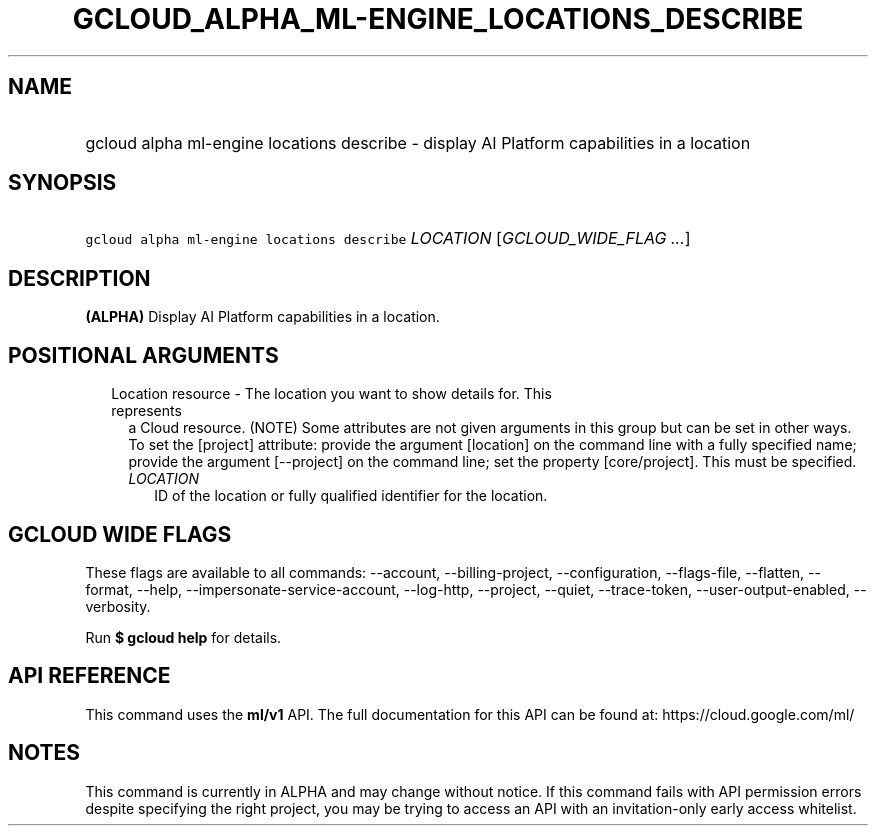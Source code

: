 
.TH "GCLOUD_ALPHA_ML\-ENGINE_LOCATIONS_DESCRIBE" 1



.SH "NAME"
.HP
gcloud alpha ml\-engine locations describe \- display AI Platform capabilities in a location



.SH "SYNOPSIS"
.HP
\f5gcloud alpha ml\-engine locations describe\fR \fILOCATION\fR [\fIGCLOUD_WIDE_FLAG\ ...\fR]



.SH "DESCRIPTION"

\fB(ALPHA)\fR Display AI Platform capabilities in a location.



.SH "POSITIONAL ARGUMENTS"

.RS 2m
.TP 2m

Location resource \- The location you want to show details for. This represents
a Cloud resource. (NOTE) Some attributes are not given arguments in this group
but can be set in other ways. To set the [project] attribute: provide the
argument [location] on the command line with a fully specified name; provide the
argument [\-\-project] on the command line; set the property [core/project].
This must be specified.

.RS 2m
.TP 2m
\fILOCATION\fR
ID of the location or fully qualified identifier for the location.


.RE
.RE
.sp

.SH "GCLOUD WIDE FLAGS"

These flags are available to all commands: \-\-account, \-\-billing\-project,
\-\-configuration, \-\-flags\-file, \-\-flatten, \-\-format, \-\-help,
\-\-impersonate\-service\-account, \-\-log\-http, \-\-project, \-\-quiet,
\-\-trace\-token, \-\-user\-output\-enabled, \-\-verbosity.

Run \fB$ gcloud help\fR for details.



.SH "API REFERENCE"

This command uses the \fBml/v1\fR API. The full documentation for this API can
be found at: https://cloud.google.com/ml/



.SH "NOTES"

This command is currently in ALPHA and may change without notice. If this
command fails with API permission errors despite specifying the right project,
you may be trying to access an API with an invitation\-only early access
whitelist.

